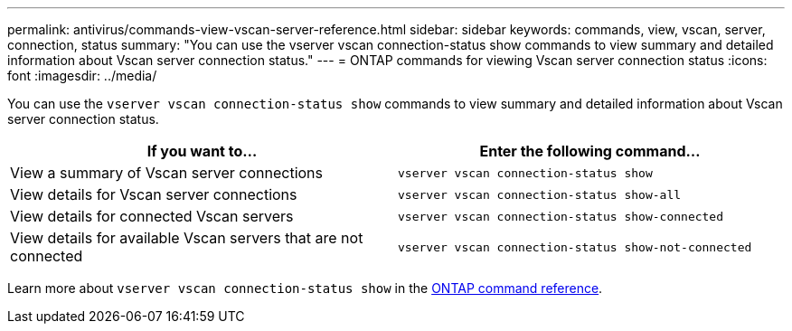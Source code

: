 ---
permalink: antivirus/commands-view-vscan-server-reference.html
sidebar: sidebar
keywords: commands, view, vscan, server, connection, status
summary: "You can use the vserver vscan connection-status show commands to view summary and detailed information about Vscan server connection status."
---
= ONTAP commands for viewing Vscan server connection status
:icons: font
:imagesdir: ../media/

[.lead]
You can use the `vserver vscan connection-status show` commands to view summary and detailed information about Vscan server connection status.

[options="header"]
|===
| If you want to... | Enter the following command...
a|
View a summary of Vscan server connections
a|
`vserver vscan connection-status show`
a|
View details for Vscan server connections
a|
`vserver vscan connection-status show-all`
a|
View details for connected Vscan servers
a|
`vserver vscan connection-status show-connected`
a|
View details for available Vscan servers that are not connected
a|
`vserver vscan connection-status show-not-connected`
|===

Learn more about `vserver vscan connection-status show` in the link:https://docs.netapp.com/us-en/ontap-cli/search.html?q=vserver+vscan+connection-status+show[ONTAP command reference^].

// 2025 June 17, ONTAPDOC-3078
// 2025 Feb 14, ONTAPDOC-2758
// 2023 sep 19, ONTAPDOC-1052
